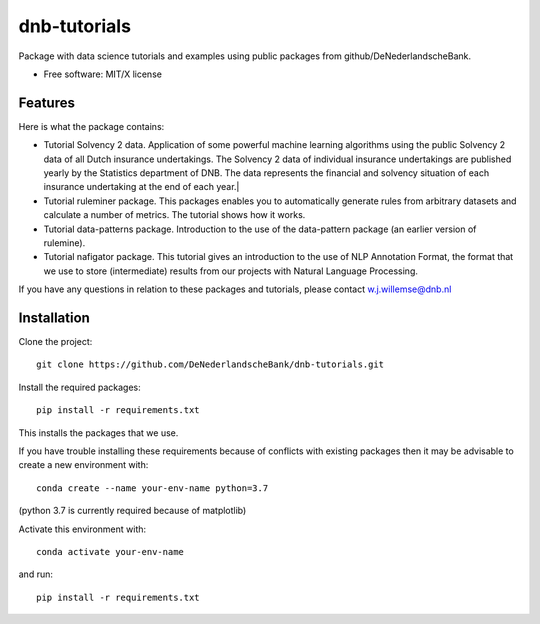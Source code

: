 =============
dnb-tutorials
=============

Package with data science tutorials and examples using public packages from github/DeNederlandscheBank.

* Free software: MIT/X license

Features
--------

Here is what the package contains:

* Tutorial Solvency 2 data. Application of some powerful machine learning algorithms using the public Solvency 2 data of all Dutch insurance undertakings. The Solvency 2 data of individual insurance undertakings are published yearly by the Statistics department of DNB. The data represents the financial and solvency situation of each insurance undertaking at the end of each year.|
* Tutorial ruleminer package. This packages enables you to automatically generate rules from arbitrary datasets and calculate a number of metrics. The tutorial shows how it works.
* Tutorial data-patterns package. Introduction to the use of the data-pattern package (an earlier version of rulemine).
* Tutorial nafigator package. This tutorial gives an introduction to the use of NLP Annotation Format, the format that we use to store (intermediate) results from our projects with Natural Language Processing.

If you have any questions in relation to these packages and tutorials, please contact w.j.willemse@dnb.nl

Installation
------------

Clone the project::

    git clone https://github.com/DeNederlandscheBank/dnb-tutorials.git

Install the required packages::

    pip install -r requirements.txt

This installs the packages that we use.

If you have trouble installing these requirements because of conflicts with existing packages then it may be advisable to create a new environment with::

	conda create --name your-env-name python=3.7

(python 3.7 is currently required because of matplotlib)

Activate this environment with::

	conda activate your-env-name

and run::

    pip install -r requirements.txt
